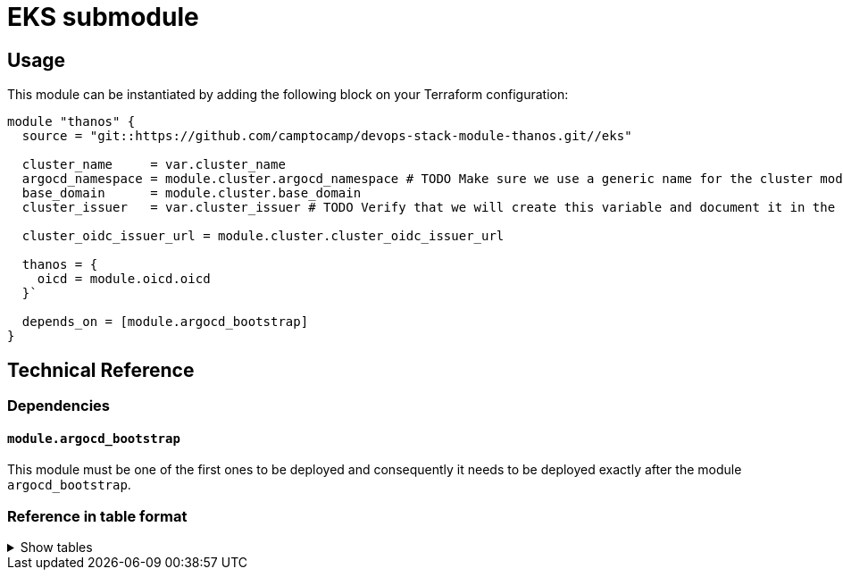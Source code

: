 = EKS submodule

== Usage

This module can be instantiated by adding the following block on your Terraform configuration:

[source,terraform]
----
module "thanos" {
  source = "git::https://github.com/camptocamp/devops-stack-module-thanos.git//eks"

  cluster_name     = var.cluster_name
  argocd_namespace = module.cluster.argocd_namespace # TODO Make sure we use a generic name for the cluster module instead of using eks or aks, to be discussed
  base_domain      = module.cluster.base_domain
  cluster_issuer   = var.cluster_issuer # TODO Verify that we will create this variable and document it in the main module

  cluster_oidc_issuer_url = module.cluster.cluster_oidc_issuer_url

  thanos = {
    oicd = module.oicd.oicd
  }`

  depends_on = [module.argocd_bootstrap]
}
----

== Technical Reference

=== Dependencies

==== `module.argocd_bootstrap`

This module must be one of the first ones to be deployed and consequently it needs to be deployed exactly after the module `argocd_bootstrap`.

// BEGIN_TF_DOCS
// END_TF_DOCS

=== Reference in table format 

.Show tables
[%collapsible]
====
// BEGIN_TF_TABLES
// END_TF_TABLES
====
